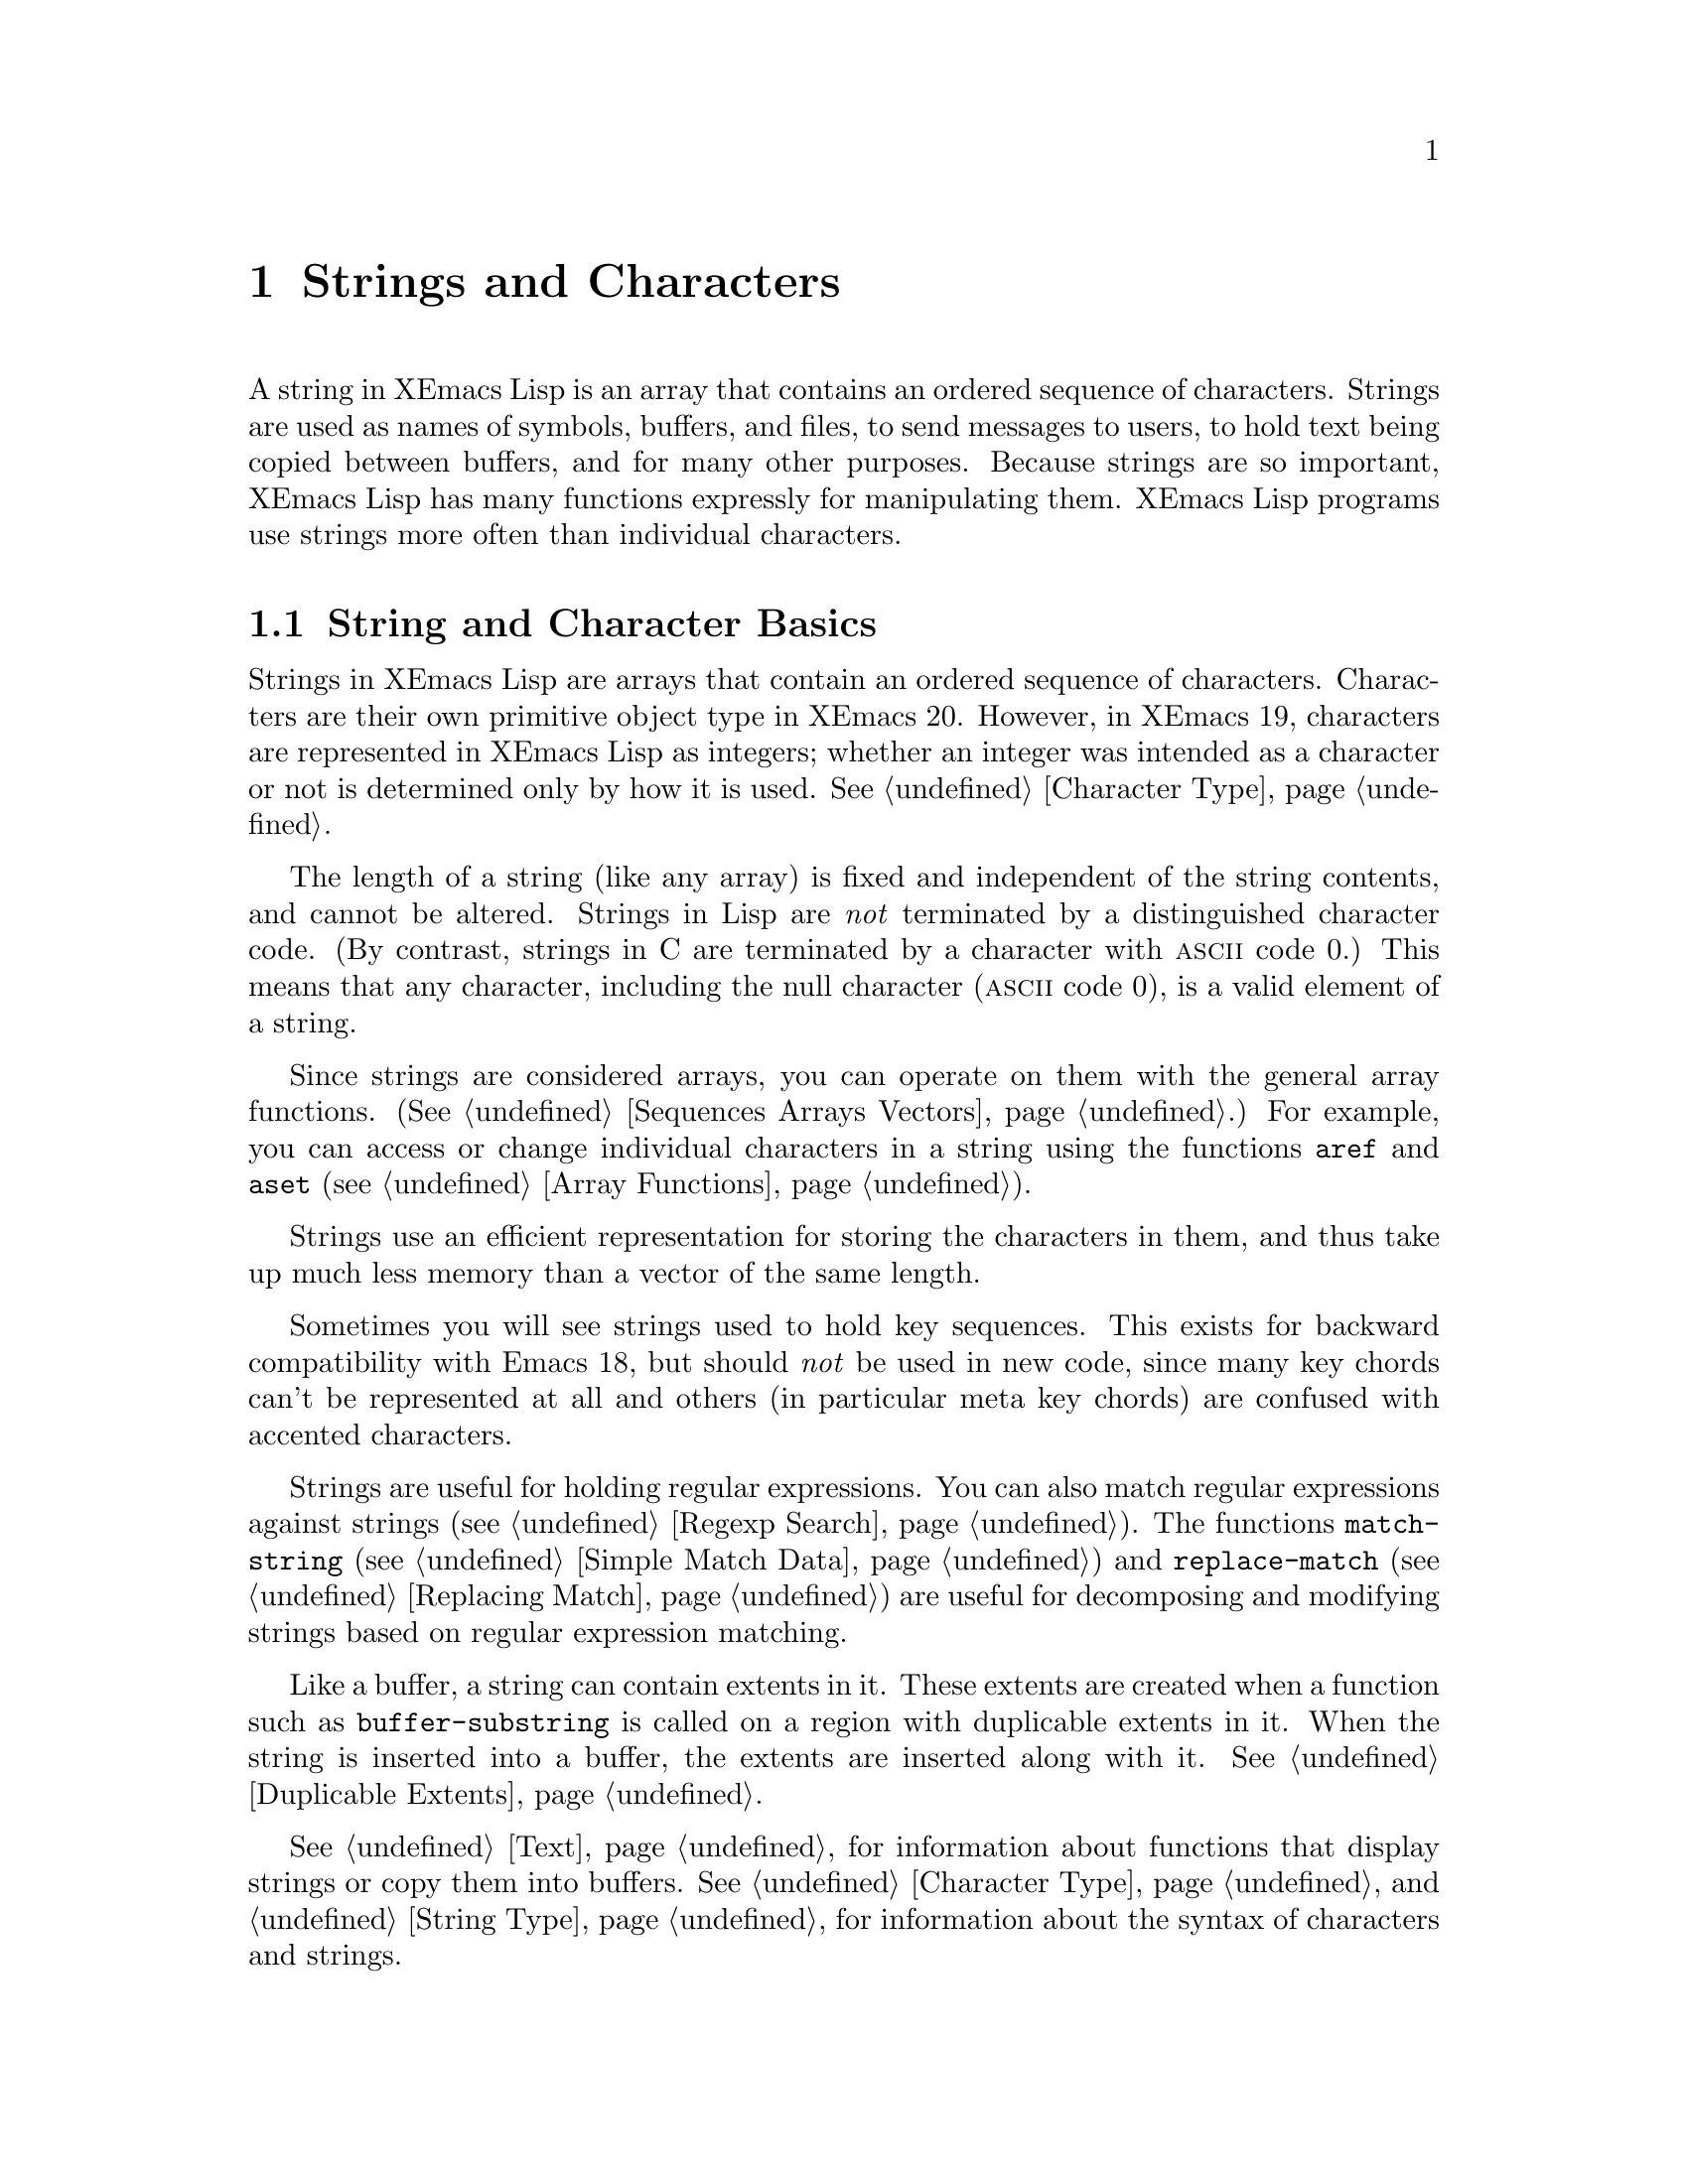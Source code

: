 @c -*-texinfo-*-
@c This is part of the XEmacs Lisp Reference Manual.
@c Copyright (C) 1990, 1991, 1992, 1993, 1994 Free Software Foundation, Inc.
@c See the file lispref.texi for copying conditions.
@setfilename ../../info/strings.info
@node Strings and Characters, Lists, Numbers, Top
@chapter Strings and Characters
@cindex strings
@cindex character arrays
@cindex characters
@cindex bytes

  A string in XEmacs Lisp is an array that contains an ordered sequence
of characters.  Strings are used as names of symbols, buffers, and
files, to send messages to users, to hold text being copied between
buffers, and for many other purposes.  Because strings are so important,
XEmacs Lisp has many functions expressly for manipulating them.  XEmacs
Lisp programs use strings more often than individual characters.

@menu
* String Basics::             Basic properties of strings and characters.
* Predicates for Strings::    Testing whether an object is a string or char.
* Creating Strings::          Functions to allocate new strings.
* Predicates for Characters:: Testing whether an object is a character.
* Character Codes::           Each character has an equivalent integer.
* Text Comparison::           Comparing characters or strings.
* String Conversion::         Converting characters or strings and vice versa.
* Modifying Strings::	      Changing characters in a string.
* String Properties::	      Additional information attached to strings.
* Formatting Strings::        @code{format}: XEmacs's analog of @code{printf}.
* Character Case::            Case conversion functions.
* Case Tables::		      Customizing case conversion.
* Char Tables::               Mapping from characters to Lisp objects.
@end menu

@node String Basics, Predicates for Strings, Strings and Characters, Strings and Characters
@section String and Character Basics

  Strings in XEmacs Lisp are arrays that contain an ordered sequence of
characters.  Characters are their own primitive object type in XEmacs
20.  However, in XEmacs 19, characters are represented in XEmacs Lisp as
integers; whether an integer was intended as a character or not is
determined only by how it is used.  @xref{Character Type}.

  The length of a string (like any array) is fixed and independent of
the string contents, and cannot be altered.  Strings in Lisp are
@emph{not} terminated by a distinguished character code.  (By contrast,
strings in C are terminated by a character with @sc{ascii} code 0.)
This means that any character, including the null character (@sc{ascii}
code 0), is a valid element of a string.@refill

  Since strings are considered arrays, you can operate on them with the
general array functions.  (@xref{Sequences Arrays Vectors}.)  For
example, you can access or change individual characters in a string
using the functions @code{aref} and @code{aset} (@pxref{Array
Functions}).

  Strings use an efficient representation for storing the characters
in them, and thus take up much less memory than a vector of the same
length.

  Sometimes you will see strings used to hold key sequences.  This
exists for backward compatibility with Emacs 18, but should @emph{not}
be used in new code, since many key chords can't be represented at
all and others (in particular meta key chords) are confused with
accented characters.

@ignore @c Not accurate any more
  Each character in a string is stored in a single byte.  Therefore,
numbers not in the range 0 to 255 are truncated when stored into a
string.  This means that a string takes up much less memory than a
vector of the same length.

  Sometimes key sequences are represented as strings.  When a string is
a key sequence, string elements in the range 128 to 255 represent meta
characters (which are extremely large integers) rather than keyboard
events in the range 128 to 255.

  Strings cannot hold characters that have the hyper, super or alt
modifiers; they can hold @sc{ASCII} control characters, but no other
control characters.  They do not distinguish case in @sc{ASCII} control
characters.  @xref{Character Type}, for more information about
representation of meta and other modifiers for keyboard input
characters.
@end ignore

  Strings are useful for holding regular expressions.  You can also
match regular expressions against strings (@pxref{Regexp Search}).  The
functions @code{match-string} (@pxref{Simple Match Data}) and
@code{replace-match} (@pxref{Replacing Match}) are useful for
decomposing and modifying strings based on regular expression matching.

  Like a buffer, a string can contain extents in it.  These extents are
created when a function such as @code{buffer-substring} is called on a
region with duplicable extents in it.  When the string is inserted into
a buffer, the extents are inserted along with it.  @xref{Duplicable
Extents}.

  @xref{Text}, for information about functions that display strings or
copy them into buffers.  @xref{Character Type}, and @ref{String Type},
for information about the syntax of characters and strings.

@node Predicates for Strings, Creating Strings, String Basics, Strings and Characters
@section The Predicates for Strings

For more information about general sequence and array predicates,
see @ref{Sequences Arrays Vectors}, and @ref{Arrays}.

@defun stringp object
  This function returns @code{t} if @var{object} is a string, @code{nil}
otherwise.
@end defun

@defun char-or-string-p object
  This function returns @code{t} if @var{object} is a string or a
character, @code{nil} otherwise.

In XEmacs addition, this function also returns @code{t} if @var{object}
is an integer that can be represented as a character.  This is because
of compatibility with previous XEmacs and should not be depended on.
@end defun

@node Creating Strings, Predicates for Characters, Predicates for Strings, Strings and Characters
@section Creating Strings

  The following functions create strings, either from scratch, or by
putting strings together, or by taking them apart.

@defun string &rest characters
  This function returns a new string made up of @var{characters}.

@example
(string ?X ?E ?m ?a ?c ?s)
     @result{} "XEmacs"
(string)
     @result{} ""
@end example

Analogous functions operating on other data types include @code{list},
@code{cons} (@pxref{Building Lists}), @code{vector} (@pxref{Vectors})
and @code{bit-vector} (@pxref{Bit Vectors}).  This function has not been
available in XEmacs prior to 21.0 and FSF Emacs prior to 20.3.
@end defun

@defun make-string length character
This function returns a new string consisting entirely of @var{length}
successive copies of @var{character}.  @var{length} must be a
non-negative fixnum.

@example
(make-string 5 ?x)
     @result{} "xxxxx"
(make-string 0 ?x)
     @result{} ""
@end example

  Other functions to compare with this one include @code{char-to-string}
(@pxref{String Conversion}), @code{make-vector} (@pxref{Vectors}), and
@code{make-list} (@pxref{Building Lists}).
@end defun

@defun substring string start &optional end
This function returns a new string which consists of those characters
from @var{string} in the range from (and including) the character at the
index @var{start} up to (but excluding) the character at the index
@var{end}.  The first character is at index zero.

In this implementation, @code{substring} is an alias for @code{subseq},
so @var{string} can be any sequence.  In GNU Emacs, @var{string} can be
a string or a vector, and in older XEmacs it can only be a string.

@example
@group
(substring "abcdefg" 0 3)
     @result{} "abc"
@end group
@end example

@noindent
Here the index for @samp{a} is 0, the index for @samp{b} is 1, and the
index for @samp{c} is 2.  Thus, three letters, @samp{abc}, are copied
from the string @code{"abcdefg"}.  The index 3 marks the character
position up to which the substring is copied.  The character whose index
is 3 is actually the fourth character in the string.

A negative number counts from the end of the string, so that @minus{}1
signifies the index of the last character of the string.  For example:

@example
@group
(substring "abcdefg" -3 -1)
     @result{} "ef"
@end group
@end example

@noindent
In this example, the index for @samp{e} is @minus{}3, the index for
@samp{f} is @minus{}2, and the index for @samp{g} is @minus{}1.
Therefore, @samp{e} and @samp{f} are included, and @samp{g} is excluded.

When @code{nil} is used as an index, it stands for the length of the
string.  Thus,

@example
@group
(substring "abcdefg" -3 nil)
     @result{} "efg"
@end group
@end example

Omitting the argument @var{end} is equivalent to specifying @code{nil}.
It follows that @code{(substring @var{string} 0)} returns a copy of all
of @var{string}.

@example
@group
(substring "abcdefg" 0)
     @result{} "abcdefg"
@end group
@end example

@noindent
But we recommend @code{copy-sequence} for this purpose (@pxref{Sequence
Functions}).

If the characters copied from @var{string} have duplicable extents or
text properties, those are copied into the new string also.
@xref{Duplicable Extents}.

A @code{wrong-type-argument} error is signaled if either @var{start} or
@var{end} is not a fixnum or @code{nil}.  An @code{args-out-of-range}
error is signaled if @var{start} indicates a character following
@var{end}, or if either integer is out of range for @var{string}.

Contrast this function with @code{buffer-substring} (@pxref{Buffer
Contents}), which returns a string containing a portion of the text in
the current buffer.  The beginning of a string is at index 0, but the
beginning of a buffer is at index 1.
@end defun

@defun concat &rest sequences
@cindex copying strings
@cindex concatenating strings
This function returns a new string consisting of the characters in the
arguments passed to it (along with their text properties, if any).  The
arguments may be strings, lists of numbers, or vectors of numbers; they
are not themselves changed.  If @code{concat} receives no arguments, it
returns an empty string.

@example
(concat "abc" "-def")
     @result{} "abc-def"
(equal (concat "abc" (list 120 (+ 256 121)) [122]) (format "abcx%cz" 377))
     @result{} t
;; @r{@code{nil} is an empty sequence.}
(concat "abc" nil "-def")
     @result{} "abc-def"
(concat "The " "quick brown " "fox.")
     @result{} "The quick brown fox."
(concat)
     @result{} ""
@end example

@noindent
The @code{concat} function always constructs a new string that is
not @code{eq} to any existing string.

For information about other concatenation functions, see the description
of @code{mapconcat} in @ref{Mapping Functions}, @code{vconcat} in
@ref{Vectors}, @code{bvconcat} in @ref{Bit Vectors}, and @code{append}
in @ref{Building Lists}.
@end defun

The function @code{split-string}, in @ref{Regexp Search}, generates a
list of strings by splitting a string on occurrences of a regular
expression.

@node Predicates for Characters, Character Codes, Creating Strings, Strings and Characters
@section The Predicates for Characters

@defun characterp object
This function returns @code{t} if @var{object} is a character.

Some functions that work on integers (e.g. the comparison functions
<, <=, =, /=, etc. and the arithmetic functions +, -, *, etc.)
accept characters and implicitly convert them into integers.  In
general, functions that work on characters also accept char-ints and
implicitly convert them into characters.  WARNING: Neither of these
behaviors is very desirable, and they are maintained for backward
compatibility with old E-Lisp programs that confounded characters and
integers willy-nilly.  These behaviors may change in the future; therefore,
do not rely on them.  Instead, convert the characters explicitly
using @code{char-int}.
@end defun

@defun integer-or-char-p object
This function returns @code{t} if @var{object} is an integer or character.
@end defun

@defun digit-char-p character &optional (radix 10) radix-table
This function returns non-nil if @var{character} represents a digit in base
@var{radix}. The non-nil value returned is the integer value associated with
@var{character}. @var{radix} defaults to @code{10}.

@var{radix-table}, if non-nil, specifies a character table mapping from
characters to their digit values. See the function @code{parse-integer} in
@ref{String Conversion}.
@end defun

@defun digit-char weight &optional (radix 10) radix-table
This function is the inverse of @code{digit-char-p}. Given an integer
@var{weight}, it returns a character representing @var{weight} when read with
base @var{radix}. If no such character exists, it returns @code{nil}. 
@end defun

@node Character Codes, Text Comparison, Predicates for Characters, Strings and Characters
@section Character Codes

@defun char-int character
This function converts a character into an equivalent integer.
The resulting integer will always be non-negative.  The integers in
the range 0 - 255 map to characters as follows:

@table @asis
@item 0 - 31
Control set 0
@item 32 - 127
@sc{ascii}
@item 128 - 159
Control set 1
@item 160 - 255
Right half of ISO-8859-1
@end table

If support for @sc{mule} does not exist, these are the only valid
character values.  When @sc{mule} support exists, the values assigned to
other characters may vary depending on the particular version of XEmacs,
the order in which character sets were loaded, etc., and you should not
depend on them.
@end defun

@defun int-char integer
This function converts an integer into the equivalent character.  Not
all integers correspond to valid characters; use @code{char-int-p} to
determine whether this is the case.  If the integer cannot be converted,
@code{nil} is returned.
@end defun

@defvar char-code-limit
This is a constant integer describing an exclusive upper bound on the
results return by @code{char-int} and that set of integers (fixnums) for
which @code{int-char} will give non-nil. Without @sc{mule}
(internationalization) support this will be @code{#x100}, as described
under @code{char-int}, but with @sc{mule} support the range of values is
much bigger, at least 21 bits' worth.  If an integer is less than
@var{char-code-limit}, it may still not have an associated character, it
is still necessary to check with the next function, @code{char-int-p}.
@end defvar

@defun char-int-p object
This function returns @code{t} if @var{object} is an integer that can be
converted into a character.
@end defun

@defun char-or-char-int-p object
This function returns @code{t} if @var{object} is a character or an
integer that can be converted into one.
@end defun

@need 2000
@node Text Comparison, String Conversion, Character Codes, Strings and Characters
@section Comparison of Characters and Strings
@cindex string equality

@defun char-equal character1 character2 &optional buffer
This function returns @code{t} if the arguments represent the same
character, @code{nil} otherwise.  This function ignores differences
in case if the value of @code{case-fold-search} is non-@code{nil} in
@var{buffer}, which defaults to the current buffer.

@example
(char-equal ?x ?x)
     @result{} t
(let ((case-fold-search t))
  (char-equal ?x ?X))
     @result{} t
(let ((case-fold-search nil))
  (char-equal ?x ?X))
     @result{} nil
@end example
@end defun

@defun char= character1 character2
This function returns @code{t} if the arguments represent the same
character, @code{nil} otherwise.  Case is significant.

@example
(char= ?x ?x)
     @result{} t
(char= ?x ?X)
     @result{} nil
(let ((case-fold-search t))
  (char-equal ?x ?X))
     @result{} nil
(let ((case-fold-search nil))
  (char-equal ?x ?X))
     @result{} nil
@end example
@end defun

@defun string= string1 string2
This function returns @code{t} if the characters of the two strings
match exactly; case is significant.

@example
(string= "abc" "abc")
     @result{} t
(string= "abc" "ABC")
     @result{} nil
(string= "ab" "ABC")
     @result{} nil
@end example

@ignore @c `equal' in XEmacs does not compare text properties
The function @code{string=} ignores the text properties of the
two strings.  To compare strings in a way that compares their text
properties also, use @code{equal} (@pxref{Equality Predicates}).
@end ignore
@end defun

@defun string-equal string1 string2
@code{string-equal} is another name for @code{string=}.
@end defun

@cindex lexical comparison
@defun string< string1 string2
@c (findex string< causes problems for permuted index!!)
This function compares two strings a character at a time.  First it
scans both the strings at once to find the first pair of corresponding
characters that do not match.  If the lesser character of those two is
the character from @var{string1}, then @var{string1} is less, and this
function returns @code{t}.  If the lesser character is the one from
@var{string2}, then @var{string1} is greater, and this function returns
@code{nil}.  If the two strings match entirely, the value is @code{nil}.

Pairs of characters are compared by their @sc{ascii} codes.  Keep in
mind that lower case letters have higher numeric values in the
@sc{ascii} character set than their upper case counterparts; numbers and
many punctuation characters have a lower numeric value than upper case
letters.

@example
@group
(string< "abc" "abd")
     @result{} t
(string< "abd" "abc")
     @result{} nil
(string< "123" "abc")
     @result{} t
@end group
@end example

When the strings have different lengths, and they match up to the
length of @var{string1}, then the result is @code{t}.  If they match up
to the length of @var{string2}, the result is @code{nil}.  A string of
no characters is less than any other string.

@example
@group
(string< "" "abc")
     @result{} t
(string< "ab" "abc")
     @result{} t
(string< "abc" "")
     @result{} nil
(string< "abc" "ab")
     @result{} nil
(string< "" "")
     @result{} nil
@end group
@end example
@end defun

@defun string-lessp string1 string2
@code{string-lessp} is another name for @code{string<}.
@end defun

  See also @code{compare-buffer-substrings} in @ref{Comparing Text}, for
a way to compare text in buffers.  The function @code{string-match},
which matches a regular expression against a string, can be used
for a kind of string comparison; see @ref{Regexp Search}.

@node String Conversion, Modifying Strings, Text Comparison, Strings and Characters
@section Conversion of Characters and Strings
@cindex conversion of strings

  This section describes functions for conversions between characters,
strings and integers.  @code{format} and @code{prin1-to-string}
(@pxref{Output Functions}) can also convert Lisp objects into strings.
@code{read-from-string} (@pxref{Input Functions}) can ``convert'' a
string representation of a Lisp object into an object.

  @xref{Documentation}, for functions that produce textual descriptions
of text characters and general input events
(@code{single-key-description} and @code{text-char-description}).  These
functions are used primarily for making help messages.

@defun char-to-string character
@cindex character to string
  This function returns a new string with a length of one character.
The value of @var{character}, modulo 256, is used to initialize the
element of the string.

This function is similar to @code{make-string} with an integer argument
of 1.  (@xref{Creating Strings}.)  This conversion can also be done with
@code{format} using the @samp{%c} format specification.
(@xref{Formatting Strings}.)

@example
(char-to-string ?x)
     @result{} "x"
(char-to-string (+ 256 ?x))
     @result{} "x"
(make-string 1 ?x)
     @result{} "x"
@end example
@end defun

@defun string-to-char string
@cindex string to character
  This function returns the first character in @var{string}.  If the
string is empty, the function returns 0. (Under XEmacs 19, the value is
also 0 when the first character of @var{string} is the null character,
@sc{ascii} code 0.)

@example
(string-to-char "ABC")
     @result{} ?A   ;; @r{Under XEmacs 20.}
     @result{} 65   ;; @r{Under XEmacs 19.}
(string-to-char "xyz")
     @result{} ?x   ;; @r{Under XEmacs 20.}
     @result{} 120  ;; @r{Under XEmacs 19.}
(string-to-char "")
     @result{} 0
(string-to-char "\000")
     @result{} ?\^@ ;; @r{Under XEmacs 20.}
     @result{} 0    ;; @r{Under XEmacs 20.}
@end example

This function may be eliminated in the future if it does not seem useful
enough to retain.
@end defun

@defun number-to-string number
@cindex integer to string
@cindex integer to decimal
This function returns a string consisting of the printed
representation of @var{number}, which may be an integer or a floating
point number.  The value starts with a sign if the argument is
negative.

@example
(number-to-string 256)
     @result{} "256"
(number-to-string -23)
     @result{} "-23"
(number-to-string -23.5)
     @result{} "-23.5"
@end example

@cindex int-to-string
@code{int-to-string} is a semi-obsolete alias for this function.

See also the function @code{format} in @ref{Formatting Strings}.
@end defun

@defun parse-integer string &key (start 0) end (radix 10) junk-allowed radix-table)
@cindex parse-integer
This function returns the fixnum or bignum value represented by @var{string}
in base @var{radix}. If @var{start} or @var{end} are specified, they describe
a subsequence of @var{string} to examine. @xref{Sequence Basics, Sequence
Basics, Sequences, cl}.  It skips whitespace at the beginning and end of the
digits seen. Leading @code{?+} and @code{?-} are accepted and have the usual
meaning; there is no provision for recognition of a leading @code{#x} or
@code{#o} to indicate a non-default @var{radix}, and there is no special
provision for a trailing @code{.}.

If @var{junk-allowed} is non-nil, @code{parse-integer} allows non-digit,
non-whitespace characters before or after the number to be parsed.  Otherwise,
it errors when presented with anything other than an optional series of
whitespace characters, followed by a non-optional series of digit characters,
followed by an optional series of whitespace characters.

@code{parse-integer} returns two values, the second of which can be accessed
by, e.g. @xref{Multiple values, multiple-value-bind, ,}.  If
@var{junk-allowed} is nil, the second value is always the length of that
subsequence of @var{string} specified.  Otherwise, it is the index of the
first non-digit trailing character encountered.

Normally, the digit values for each character encountered are those returned
by @code{digit-char-p}. Specifying @var{radix-table} allows this to be
overridden; if it is specified, it is a character table (@pxref{Char Tables})
mapping from characters to fixnum digit values.  If a given character has both
a digit value and a whitespace value, the digit value overrides. However, if a
@code{?-} both has a digit value and is the first character examined, its
digit value is ignored, it is treated as indicating the number is negative.
A work-around is to prepend a character having digit value zero to positive
integers and to double the leading @code{?-} for negative integers.
@end defun

@defun string-to-number string &optional base
@cindex string to number
This function returns the numeric value represented by @var{string},
read in @var{base}.  It skips spaces and tabs at the beginning of
@var{string}, then reads as much of @var{string} as it can interpret as
a number.  (On some systems it ignores other whitespace at the
beginning, not just spaces and tabs.)  If the first character after the
ignored whitespace is not a digit or a minus sign, this function returns
0.

If @var{base} is not specified, it defaults to ten.  With @var{base}
other than ten, only integers can be read.

@example
(string-to-number "256")
     @result{} 256
(string-to-number "25 is a perfect square.")
     @result{} 25
(string-to-number "X256")
     @result{} 0
(string-to-number "-4.5")
     @result{} -4.5
(string-to-number "ffff" 16)
     @result{} 65535
@end example

@findex string-to-int
@code{string-to-int} is an obsolete alias for this function.
@end defun

@node Modifying Strings, String Properties, String Conversion, Strings and Characters
@section Modifying Strings
@cindex strings, modifying

You can modify a string using the general array-modifying primitives.
@xref{Arrays}.  The function @code{aset} modifies a single character;
the function @code{fillarray} sets all characters in the string to
a specified character.

Each string has a tick counter that starts out at zero (when the string
is created) and is incremented each time a change is made to that
string.

@defun string-modified-tick string
This function returns the tick counter for @samp{string}.
@end defun

@node String Properties, Formatting Strings, Modifying Strings, Strings and Characters
@section String Properties
@cindex string properties
@cindex properties of strings

Just as with symbols, extents, faces, and glyphs, you can attach
additional information to strings in the form of @dfn{string
properties}.  These differ from text properties, which are logically
attached to particular characters in the string, and from properties
on extents in the string, which are attached to ranges of characters
in the string.  In particular, a text or extent property that covers
the whole string is not the same as a string property.

To attach a property to a string, use @code{put}.  To retrieve a property
from a string, use @code{get}.  You can also use @code{remprop} to remove
a property from a string and @code{object-plist} to retrieve a list of
all the properties of a string.

@node Formatting Strings, Character Case, String Properties, Strings and Characters
@section Formatting Strings
@cindex formatting strings
@cindex strings, formatting them

  @dfn{Formatting} means constructing a string by substitution of
computed values at various places in a constant string.  This string
controls how the other values are printed as well as where they appear;
it is called a @dfn{format string}.

  Formatting is often useful for computing messages to be displayed.  In
fact, the functions @code{message} and @code{error} provide the same
formatting feature described here; they differ from @code{format} only
in how they use the result of formatting.

@defun format control-string &rest objects
  This function returns a new string that is made by copying
those parts of @var{control-string} that are not format specifications
literally, and replacing any format specifications seen in the original
with encodings of the corresponding @var{objects}, in order. The arguments
@var{objects} are the computed values to be formatted.
@end defun

@defun format-into stream control-string &rest objects
  This function accepts @var{control-string} and @var{objects} in the
same way as @code{format}. It takes an additional argument @var{stream},
an output stream as created by e.g. @code{make-string-output-stream},
and writes the output string into that stream. It returns
@var{stream}. The expectation is that the caller calls
@code{get-string-output-stream} or a related function on @var{stream} at
some point in the future to produce the string output.
@end defun

@cindex @samp{%} in format
@cindex format specification
  A format specification is a sequence of characters beginning with a
@samp{%}.  Thus, if there is a @samp{%d} in @var{string}, the
@code{format} function replaces it with the printed representation of
one of the values to be formatted (one of the arguments @var{objects}).
For example:

@example
@group
(format "The value of fill-column is %d." fill-column)
     @result{} "The value of fill-column is 72."
@end group
@end example

  If @var{string} contains more than one format specification, the
format specifications correspond with successive values from
@var{objects}.  Thus, the first format specification in @var{string}
uses the first such value, the second format specification uses the
second such value, and so on.  Any extra format specifications (those
for which there are no corresponding values) cause unpredictable
behavior.  Any extra values to be formatted are ignored.

  Any extents in @var{string} or in @var{objects} are carried over into
the output string, as with @code{concat} @pxref{Creating Strings}.  If
the format specification makes the output string longer than
@var{string}, the new characters are inserted before the @samp{%} of
each format specification, and whether extent info applies to them
depends on the @code{start-open} and @code{end-open} properties of those
extents that abut the spec. @pxref{Extent Endpoints}. If you are not
curious about extent endpoints and their implications, but still would
like to use extents in format sequences, have your extents apply either
to the entirety of a @samp{%}-sequence, or not at all.

  Certain format specifications require values of particular types.
However, no error is signaled if the value actually supplied fails to
have the expected type.  Instead, the output is likely to be
meaningless.

  Here is a table of valid format specifications:

@table @samp
@item %s
Replace the specification with the printed representation of the object,
made without quoting.  Thus, strings are represented by their contents
alone, with no @samp{"} characters, and symbols appear without @samp{\}
characters.  This is equivalent to printing the object with @code{princ}.

If there is no corresponding object, the empty string is used.

@item %S
Replace the specification with the printed representation of the object,
made with quoting.  Thus, strings are enclosed in @samp{"} characters,
and @samp{\} characters appear where necessary before special characters.
This is equivalent to printing the object with @code{prin1}.

If there is no corresponding object, the empty string is used.

@item %o
@cindex integer to octal
Replace the specification with the base-eight representation of an
integer.

@item %d
@itemx %i
Replace the specification with the base-ten representation of an
integer.

@item %x
@cindex integer to hexadecimal
Replace the specification with the base-sixteen representation of an
integer, using lowercase letters.

@item %X
@cindex integer to hexadecimal
Replace the specification with the base-sixteen representation of an
integer, using uppercase letters.

@item %b
@cindex integer to binary
Replace the specification with the base-two representation of an
integer.

@item %c
Replace the specification with the character which is the value given.

@item %e
Replace the specification with the exponential notation for a floating
point number (e.g. @samp{7.85200e+03}).

@item %f
Replace the specification with the decimal-point notation for a floating
point number.

@item %g
Replace the specification with notation for a floating point number,
using a ``pretty format''.  Either exponential notation or decimal-point
notation will be used (usually whichever is shorter), and trailing
zeroes are removed from the fractional part.

@item %%
A single @samp{%} is placed in the string.  This format specification is
unusual in that it does not use a value.  For example, @code{(format "%%
%d" 30)} returns @code{"% 30"}.
@end table

  Any other format character results in an @samp{Invalid format
operation} error.

  Here are several examples:

@example
@group
(format "The name of this buffer is %s." (buffer-name))
     @result{} "The name of this buffer is strings.texi."

(format "The buffer object prints as %s." (current-buffer))
     @result{} "The buffer object prints as #<buffer strings.texi>."

(format "The octal value of %d is %o,
         and the hex value is %x." 18 18 18)
     @result{} "The octal value of 18 is 22,
         and the hex value is 12."
@end group
@end example

  There are many additional flags and specifications that can occur
between the @samp{%} and the format character, in the following order:

@enumerate
@item
An optional repositioning specification, which is a positive
integer followed by a @samp{$}.

@item
Zero or more of the optional flag characters @samp{-}, @samp{+},
@samp{ }, @samp{0}, and @samp{#}.

@item
An asterisk (@samp{*}, meaning that the field width is now assumed to
have been specified as an argument.

@item
An optional minimum field width.

@item
An optional precision, preceded by a @samp{.} character.
@end enumerate

@cindex repositioning format arguments
@cindex multilingual string formatting
  A @dfn{repositioning} specification changes which argument to
@code{format} is used by the current and all following format
specifications.  Normally the first specification uses the first
argument, the second specification uses the second argument, etc.  Using
a repositioning specification, you can change this.  By placing a number
@var{n} followed by a @samp{$} between the @samp{%} and the format
character, you cause the specification to use the @var{n}th argument.
The next specification will use the @var{n}+1'th argument, etc.

For example:

@example
@group
(format "Can't find file `%s' in directory `%s'."
        "ignatius.c" "loyola/")
     @result{} "Can't find file `ignatius.c' in directory `loyola/'."

(format "In directory `%2$s', the file `%1$s' was not found."
        "ignatius.c" "loyola/")
     @result{} "In directory `loyola/', the file `ignatius.c' was not found."

(format
    "The numbers %d and %d are %1$x and %x in hex and %1$o and %o in octal."
    37 12)
@result{} "The numbers 37 and 12 are 25 and c in hex and 45 and 14 in octal."
@end group
@end example

As you can see, this lets you reprocess arguments more than once or
reword a format specification (thereby moving the arguments around)
without having to actually reorder the arguments.  This is especially
useful in translating messages from one language to another: Different
languages use different word orders, and this sometimes entails changing
the order of the arguments.  By using repositioning specifications,
this can be accomplished without having to embed knowledge of particular
languages into the location in the program's code where the message is
displayed.

@cindex numeric prefix
@cindex field width
@cindex padding
  All the specification characters allow an optional numeric prefix
between the @samp{%} and the character, and following any repositioning
specification or flag.  The optional numeric prefix defines the minimum
width for the object.  If the printed representation of the object
contains fewer characters than this, then it is padded.  The padding is
normally on the left, but will be on the right if the @samp{-} flag
character is given.  The padding character is normally a space, but if
the @samp{0} flag character is given, zeros are used for padding.

@example
(format "%06d is padded on the left with zeros" 123)
     @result{} "000123 is padded on the left with zeros"

(format "%-6d is padded on the right" 123)
     @result{} "123    is padded on the right"
@end example

  @code{format} never truncates an object's printed representation, no
matter what width you specify.  Thus, you can use a numeric prefix to
specify a minimum spacing between columns with no risk of losing
information.

  In the following three examples, @samp{%7s} specifies a minimum width
of 7.  In the first case, the string inserted in place of @samp{%7s} has
only 3 letters, so 4 blank spaces are inserted for padding.  In the
second case, the string @code{"specification"} is 13 letters wide but is
not truncated.  In the third case, the padding is on the right.

@smallexample
@group
(format "The word `%7s' actually has %d letters in it."
        "foo" (length "foo"))
     @result{} "The word `    foo' actually has 3 letters in it."
@end group

@group
(format "The word `%7s' actually has %d letters in it."
        "specification" (length "specification"))
     @result{} "The word `specification' actually has 13 letters in it."
@end group

@group
(format "The word `%-7s' actually has %d letters in it."
        "foo" (length "foo"))
     @result{} "The word `foo    ' actually has 3 letters in it."
@end group
@end smallexample

@cindex format precision
@cindex precision of formatted numbers
  After any minimum field width, a precision may be specified by
preceding it with a @samp{.} character.  The precision specifies the
minimum number of digits to appear in @samp{%d}, @samp{%i}, @samp{%o},
@samp{%x}, and @samp{%X} conversions (the number is padded on the left
with zeroes as necessary); the number of digits printed after the
decimal point for @samp{%f}, @samp{%e}, and @samp{%E} conversions; the
number of significant digits printed in @samp{%g} and @samp{%G}
conversions; and the maximum number of non-padding characters printed in
@samp{%s} and @samp{%S} conversions.  The default precision for
floating-point conversions is six.

The other flag characters have the following meanings:

@itemize @bullet
@item
The @samp{ } flag means prefix non-negative numbers with a space.

@item
The @samp{+} flag means prefix non-negative numbers with a plus sign.

@item
The @samp{#} flag means print numbers in an alternate, more verbose
format: octal numbers begin with zero; hex numbers begin with a
@samp{0x} or @samp{0X}; a decimal point is printed in @samp{%f},
@samp{%e}, and @samp{%E} conversions even if no numbers are printed
after it; and trailing zeroes are not omitted in @samp{%g} and @samp{%G}
conversions.
@end itemize

@node Character Case, Case Tables, Formatting Strings, Strings and Characters
@section Character Case
@cindex upper case
@cindex lower case
@cindex character case

  The character case functions change the case of single characters or
of the contents of strings.  The functions convert only alphabetic
characters (the letters @samp{A} through @samp{Z} and @samp{a} through
@samp{z}); other characters are not altered.  The functions do not
modify the strings that are passed to them as arguments.

  The examples below use the characters @samp{X} and @samp{x} which have
@sc{ascii} codes 88 and 120 respectively.

@defun downcase string-or-char &optional buffer
This function converts a character or a string to lower case.

When the argument to @code{downcase} is a string, the function creates
and returns a new string in which each letter in the argument that is
upper case is converted to lower case.  When the argument to
@code{downcase} is a character, @code{downcase} returns the
corresponding lower case character. (This value is actually an integer
under XEmacs 19.) If the original character is lower case, or is not a
letter, then the value equals the original character.

Optional second arg @var{buffer} specifies which buffer's case tables to
use, and defaults to the current buffer.

@example
(downcase "The cat in the hat")
     @result{} "the cat in the hat"

(downcase ?X)
     @result{} ?x   ;; @r{Under XEmacs 20.}
     @result{} 120  ;; @r{Under XEmacs 19.}

@end example
@end defun

@defun upcase string-or-char &optional buffer
This function converts a character or a string to upper case.

When the argument to @code{upcase} is a string, the function creates
and returns a new string in which each letter in the argument that is
lower case is converted to upper case.

When the argument to @code{upcase} is a character, @code{upcase} returns
the corresponding upper case character. (This value is actually an
integer under XEmacs 19.)  If the original character is upper case, or
is not a letter, then the value equals the original character.

Optional second arg @var{buffer} specifies which buffer's case tables to
use, and defaults to the current buffer.

@example
(upcase "The cat in the hat")
     @result{} "THE CAT IN THE HAT"

(upcase ?x)
     @result{} ?X   ;; @r{Under XEmacs 20.}
     @result{} 88   ;; @r{Under XEmacs 19.}
@end example
@end defun

@defun capitalize string-or-char &optional buffer
@cindex capitalization
This function capitalizes strings or characters.  If
@var{string-or-char} is a string, the function creates and returns a new
string, whose contents are a copy of @var{string-or-char} in which each
word has been capitalized.  This means that the first character of each
word is converted to upper case, and the rest are converted to lower
case.

The definition of a word is any sequence of consecutive characters that
are assigned to the word constituent syntax class in the current syntax
table (@pxref{Syntax Class Table}).

When the argument to @code{capitalize} is a character, @code{capitalize}
has the same result as @code{upcase}.

Optional second arg @var{buffer} specifies which buffer's case tables to
use, and defaults to the current buffer.

@example
(capitalize "The cat in the hat")
     @result{} "The Cat In The Hat"

(capitalize "THE 77TH-HATTED CAT")
     @result{} "The 77th-Hatted Cat"

@group
(capitalize ?x)
     @result{} ?X   ;; @r{Under XEmacs 20.}
     @result{} 88   ;; @r{Under XEmacs 19.}
@end group
@end example
@end defun

@node Case Tables, Char Tables, Character Case, Strings and Characters
@section The Case Table

  You can customize case conversion by installing a special @dfn{case
table}.  A case table specifies the mapping between upper case and lower
case letters.  It affects both the string and character case conversion
functions (see the previous section) and those that apply to text in the
buffer (@pxref{Case Changes}).  You need a case table if you are using a
language which has letters other than the standard @sc{ascii} letters.

  A case table is a list of this form:

@example
(@var{downcase} @var{upcase} @var{canonicalize} @var{equivalences})
@end example

@noindent
where each element is either @code{nil} or a string of length 256.  The
element @var{downcase} says how to map each character to its lower-case
equivalent.  The element @var{upcase} maps each character to its
upper-case equivalent.  If lower and upper case characters are in
one-to-one correspondence, use @code{nil} for @var{upcase}; then XEmacs
deduces the upcase table from @var{downcase}.

  For some languages, upper and lower case letters are not in one-to-one
correspondence.  There may be two different lower case letters with the
same upper case equivalent.  In these cases, you need to specify the
maps for both directions.

  The element @var{canonicalize} maps each character to a canonical
equivalent; any two characters that are related by case-conversion have
the same canonical equivalent character.

  The element @var{equivalences} is a map that cyclicly permutes each
equivalence class (of characters with the same canonical equivalent).
(For ordinary @sc{ascii}, this would map @samp{a} into @samp{A} and
@samp{A} into @samp{a}, and likewise for each set of equivalent
characters.)

  When you construct a case table, you can provide @code{nil} for
@var{canonicalize}; then Emacs fills in this string from @var{upcase}
and @var{downcase}.  You can also provide @code{nil} for
@var{equivalences}; then Emacs fills in this string from
@var{canonicalize}.  In a case table that is actually in use, those
components are non-@code{nil}.  Do not try to specify @var{equivalences}
without also specifying @var{canonicalize}.

  Each buffer has a case table.  XEmacs also has a @dfn{standard case
table} which is copied into each buffer when you create the buffer.
Changing the standard case table doesn't affect any existing buffers.

  Here are the functions for working with case tables:

@defun case-table-p object
This predicate returns non-@code{nil} if @var{object} is a valid case
table.
@end defun

@defun set-standard-case-table case-table
This function makes @var{case-table} the standard case table, so that it
will apply to any buffers created subsequently.
@end defun

@defun standard-case-table
This returns the standard case table.
@end defun

@defun current-case-table &optional buffer
This function returns the case table of @var{buffer}, which defaults to
the current buffer.
@end defun

@defun set-case-table case-table
This sets the current buffer's case table to @var{case-table}.
@end defun

  The following three functions are convenient subroutines for packages
that define non-@sc{ascii} character sets.  They modify a string
@var{downcase-table} provided as an argument; this should be a string to
be used as the @var{downcase} part of a case table.  They also modify
the standard syntax table.  @xref{Syntax Tables}.

@defun set-case-syntax-pair uc lc downcase-table
This function specifies a pair of corresponding letters, one upper case
and one lower case.
@end defun

@defun set-case-syntax-delims l r downcase-table
This function makes characters @var{l} and @var{r} a matching pair of
case-invariant delimiters.
@end defun

@defun set-case-syntax char syntax downcase-table
This function makes @var{char} case-invariant, with syntax
@var{syntax}.
@end defun

@deffn Command describe-buffer-case-table
This command displays a description of the contents of the current
buffer's case table.
@end deffn

@cindex ISO Latin 1
@pindex iso-syntax
You can load the library @file{iso-syntax} to set up the standard syntax
table and define a case table for the 8-bit ISO Latin 1 character set.

@node Char Tables,  , Case Tables, Strings and Characters
@section The Char Table

A char table is a table that maps characters (or ranges of characters)
to values.  Char tables are specialized for characters, only allowing
particular sorts of ranges to be assigned values.  Although this
loses in generality, it makes for extremely fast (constant-time)
lookups, and thus is feasible for applications that do an extremely
large number of lookups (e.g. scanning a buffer for a character in
a particular syntax, where a lookup in the syntax table must occur
once per character).

Note that char tables as a primitive type, and all of the functions in
this section, exist only in XEmacs 20.  In XEmacs 19, char tables are
generally implemented using a vector of 256 elements.

When @sc{mule} support exists, the types of ranges that can be assigned
values are

@itemize @bullet
@item
all characters
@item
an entire charset
@item
a single row in a two-octet charset
@item
a single character
@end itemize

When @sc{mule} support is not present, the types of ranges that can be
assigned values are

@itemize @bullet
@item
all characters
@item
a single character
@end itemize

@defun char-table-p object
This function returns non-@code{nil} if @var{object} is a char table.
@end defun

@menu
* Char Table Types::            Char tables have different uses.
* Working With Char Tables::    Creating and working with char tables.
@end menu

@node Char Table Types, Working With Char Tables, Char Tables, Char Tables
@subsection Char Table Types

Each char table type is used for a different purpose and allows different
sorts of values.  The different char table types are

@table @code
@item category
Used for category tables, which specify the regexp categories
that a character is in.  The valid values are @code{nil} or a
bit vector of 95 elements.  Higher-level Lisp functions are
provided for working with category tables.  Currently categories
and category tables only exist when @sc{mule} support is present.
@item char
A generalized char table, for mapping from one character to
another.  Used for case tables, syntax matching tables,
@code{keyboard-translate-table}, etc.  The valid values are characters.
@item generic
An even more generalized char table, for mapping from a
character to anything.
@item display
Used for display tables, which specify how a particular character
is to appear when displayed.  #### Not yet implemented.
@item syntax
Used for syntax tables, which specify the syntax of a particular
character.  Higher-level Lisp functions are provided for
working with syntax tables.  The valid values are fixnums.
@end table

@defun char-table-type char-table
This function returns the type of char table @var{char-table}.
@end defun

@defun char-table-type-list
This function returns a list of the recognized char table types.
@end defun

@defun valid-char-table-type-p type
This function returns @code{t} if @var{type} if a recognized char table type.
@end defun

@node Working With Char Tables,  , Char Table Types, Char Tables
@subsection Working With Char Tables

@defun make-char-table type
This function makes a new, empty char table of type @var{type}.
@var{type} should be a symbol, one of @code{char}, @code{category},
@code{display}, @code{generic}, or @code{syntax}.
@end defun

@defun put-char-table range value char-table
This function sets the value for chars in @var{range} to be @var{value} in
@var{char-table}.

@var{range} specifies one or more characters to be affected and should be
one of the following:

@itemize @bullet
@item
@code{t} (all characters are affected)
@item
A charset (only allowed when @sc{mule} support is present)
@item
A vector of two elements: a two-octet charset and a row number
(only allowed when @sc{mule} support is present)
@item
A single character
@end itemize

@var{value} must be a value appropriate for the type of @var{char-table}.
@end defun

@defun get-char-table character char-table
This function finds the value for @var{character} in @var{char-table}.
@end defun

@defun get-range-char-table range char-table &optional multi
This function finds the value for a range in @var{char-table}.  If there is
more than one value, @var{multi} is returned (defaults to @code{nil}).
@end defun

@defun reset-char-table char-table
This function resets @var{char-table} to its default state.
@end defun

@defun map-char-table function char-table &optional range
This function maps @var{function} over entries in @var{char-table}, calling
it with two args, each key and value in the table.

@var{range} specifies a subrange to map over and is in the same format
as the @var{range} argument to @code{put-range-table}.  If omitted or
@code{t}, it defaults to the entire table.
@end defun

@defun valid-char-table-value-p value char-table-type
This function returns non-@code{nil} if @var{value} is a valid value for
@var{char-table-type}.
@end defun

@defun check-valid-char-table-value value char-table-type
This function signals an error if @var{value} is not a valid value for
@var{char-table-type}.
@end defun
